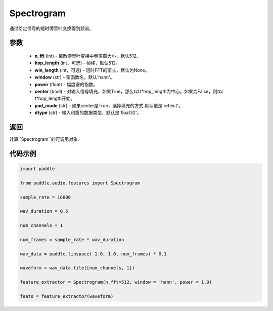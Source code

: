 .. _cn_api_audio_features_Spectrogram:

Spectrogram
-------------------------------

.. py:class:: paddle.audio.features.Spectrogram(n_fft=512, hop_length=512, win_length=None, window='hann', power=1.0, center=True, pad_mode='reflect', dtype='float32')

通过给定信号的短时傅里叶变换得到频谱。

参数
::::::::::::

    - **n_fft** (int) - 离散傅里叶变换中频率窗大小，默认512。
    - **hop_length**  (int，可选) - 帧移，默认512。
    - **win_length**  (int，可选) - 短时FFT的窗长，默认为None。
    - **window**  (str) - 窗函数名，默认'hann'。
    - **power**  (float) - 幅度谱的指数。
    - **center**  (bool) - 对输入信号填充，如果True，那么t以t*hop_length为中心，如果为False，则t以t*hop_length开始。
    - **pad_mode**  (str) - 如果center是True，选择填充的方式.默认值是'reflect'。
    - **dtype**  (str) - 输入和窗的数据类型，默认是'float32'。


返回
:::::::::

计算``Spectrogram``的可调用对象.

代码示例
:::::::::
.. code-block:: python

    import paddle

    from paddle.audio.features import Spectrogram
    
    sample_rate = 16000 

    wav_duration = 0.5

    num_channels = 1

    num_frames = sample_rate * wav_duration

    wav_data = paddle.linspace(-1.0, 1.0, num_frames) * 0.1

    waveform = wav_data.tile([num_channels, 1])

    feature_extractor = Spectrogram(n_fft=512, window = 'hann', power = 1.0)

    feats = feature_extractor(waveform)

